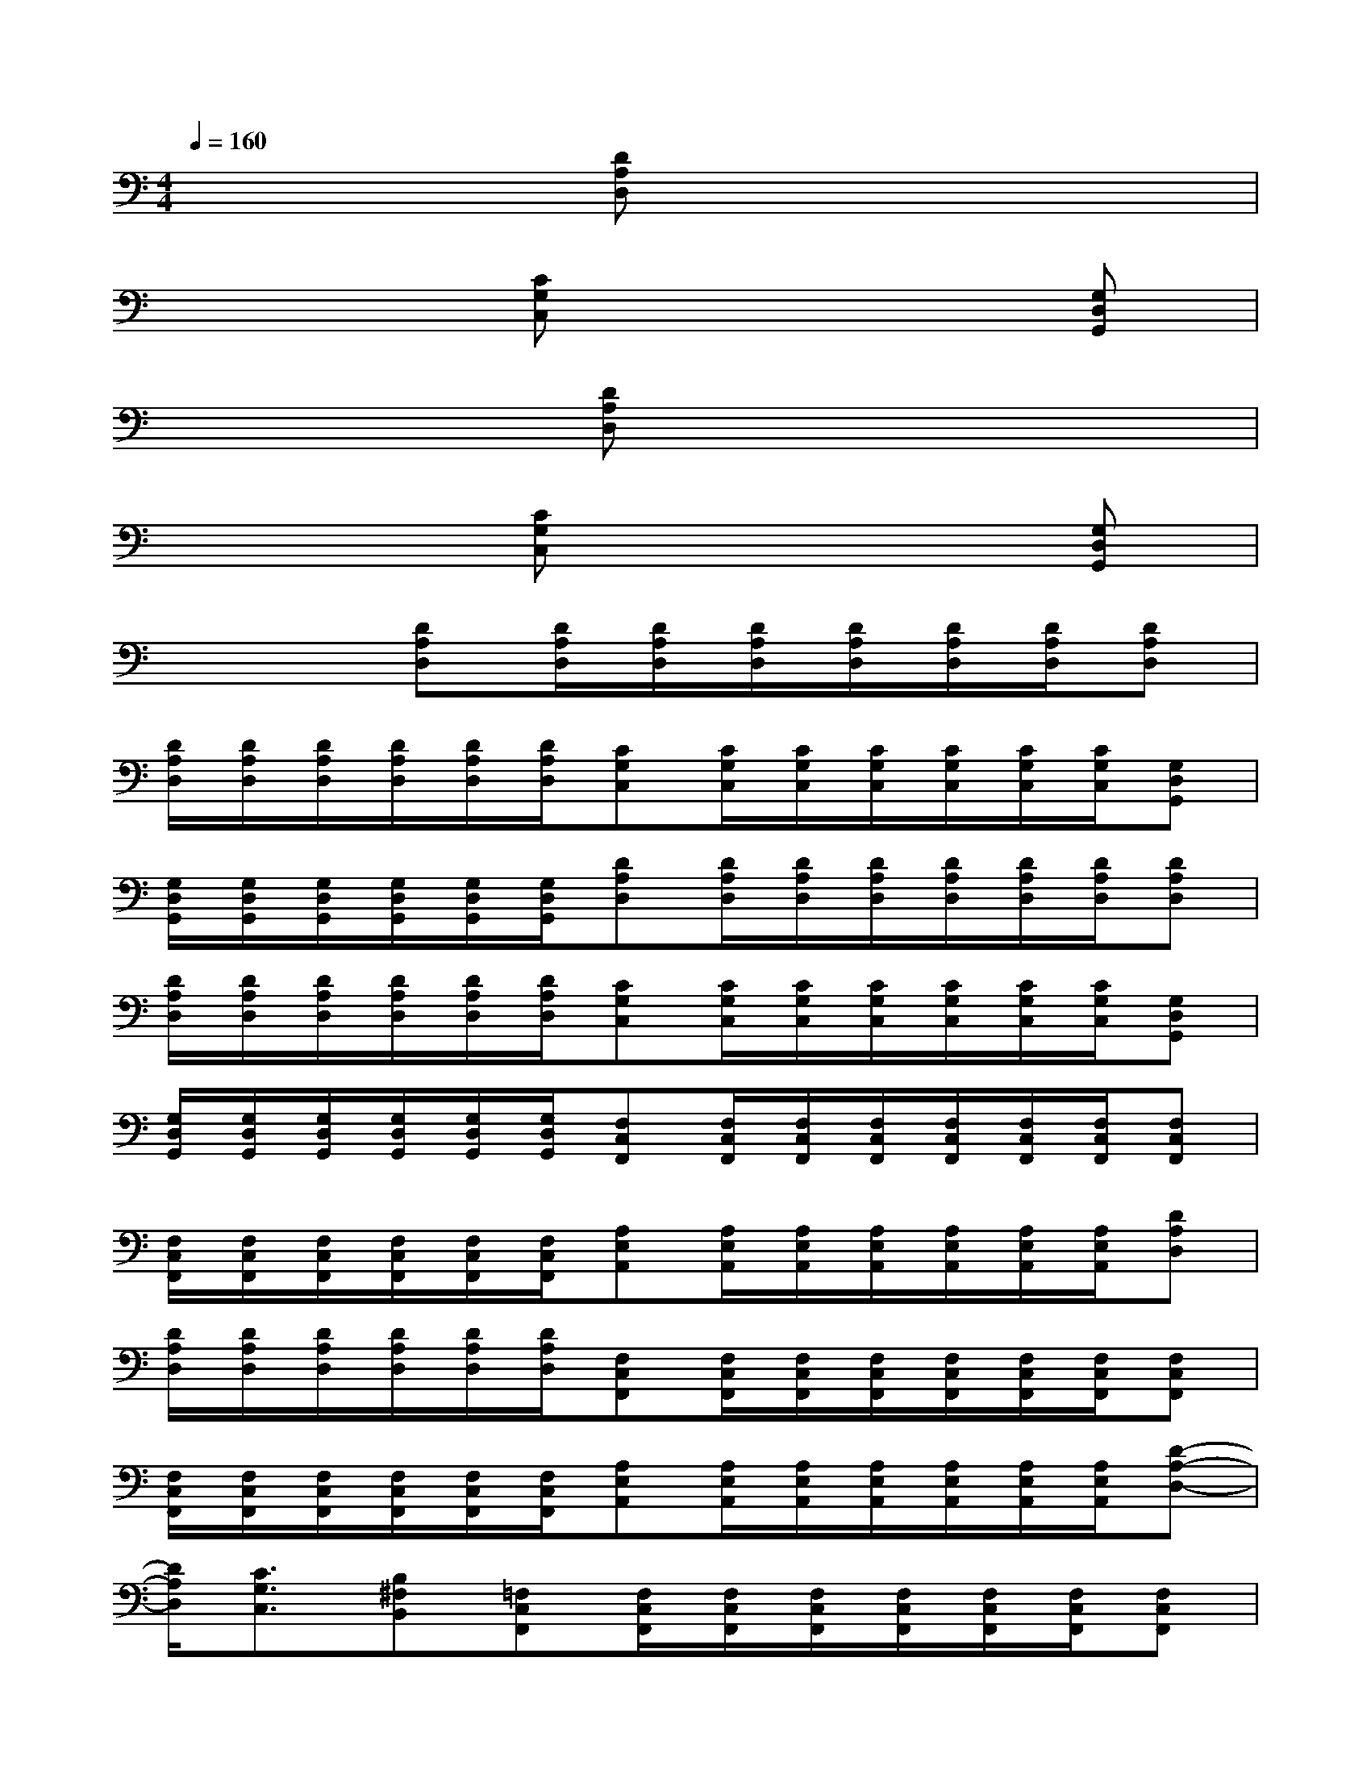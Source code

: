 X:1
T:
M:4/4
L:1/8
Q:1/4=160
K:C%0sharps
V:1
x3[DA,D,]x4|
x3[CG,C,]x3[G,D,G,,]|
x3[DA,D,]x4|
x3[CG,C,]x3[G,D,G,,]|
x3[DA,D,][D/2A,/2D,/2][D/2A,/2D,/2][D/2A,/2D,/2][D/2A,/2D,/2][D/2A,/2D,/2][D/2A,/2D,/2][DA,D,]|
[D/2A,/2D,/2][D/2A,/2D,/2][D/2A,/2D,/2][D/2A,/2D,/2][D/2A,/2D,/2][D/2A,/2D,/2][CG,C,][C/2G,/2C,/2][C/2G,/2C,/2][C/2G,/2C,/2][C/2G,/2C,/2][C/2G,/2C,/2][C/2G,/2C,/2][G,D,G,,]|
[G,/2D,/2G,,/2][G,/2D,/2G,,/2][G,/2D,/2G,,/2][G,/2D,/2G,,/2][G,/2D,/2G,,/2][G,/2D,/2G,,/2][DA,D,][D/2A,/2D,/2][D/2A,/2D,/2][D/2A,/2D,/2][D/2A,/2D,/2][D/2A,/2D,/2][D/2A,/2D,/2][DA,D,]|
[D/2A,/2D,/2][D/2A,/2D,/2][D/2A,/2D,/2][D/2A,/2D,/2][D/2A,/2D,/2][D/2A,/2D,/2][CG,C,][C/2G,/2C,/2][C/2G,/2C,/2][C/2G,/2C,/2][C/2G,/2C,/2][C/2G,/2C,/2][C/2G,/2C,/2][G,D,G,,]|
[G,/2D,/2G,,/2][G,/2D,/2G,,/2][G,/2D,/2G,,/2][G,/2D,/2G,,/2][G,/2D,/2G,,/2][G,/2D,/2G,,/2][F,C,F,,][F,/2C,/2F,,/2][F,/2C,/2F,,/2][F,/2C,/2F,,/2][F,/2C,/2F,,/2][F,/2C,/2F,,/2][F,/2C,/2F,,/2][F,C,F,,]|
[F,/2C,/2F,,/2][F,/2C,/2F,,/2][F,/2C,/2F,,/2][F,/2C,/2F,,/2][F,/2C,/2F,,/2][F,/2C,/2F,,/2][A,E,A,,][A,/2E,/2A,,/2][A,/2E,/2A,,/2][A,/2E,/2A,,/2][A,/2E,/2A,,/2][A,/2E,/2A,,/2][A,/2E,/2A,,/2][DA,D,]|
[D/2A,/2D,/2][D/2A,/2D,/2][D/2A,/2D,/2][D/2A,/2D,/2][D/2A,/2D,/2][D/2A,/2D,/2][F,C,F,,][F,/2C,/2F,,/2][F,/2C,/2F,,/2][F,/2C,/2F,,/2][F,/2C,/2F,,/2][F,/2C,/2F,,/2][F,/2C,/2F,,/2][F,C,F,,]|
[F,/2C,/2F,,/2][F,/2C,/2F,,/2][F,/2C,/2F,,/2][F,/2C,/2F,,/2][F,/2C,/2F,,/2][F,/2C,/2F,,/2][A,E,A,,][A,/2E,/2A,,/2][A,/2E,/2A,,/2][A,/2E,/2A,,/2][A,/2E,/2A,,/2][A,/2E,/2A,,/2][A,/2E,/2A,,/2][D-A,-D,-]|
[D/2A,/2D,/2][C3/2G,3/2C,3/2][B,^F,B,,][=F,C,F,,][F,/2C,/2F,,/2][F,/2C,/2F,,/2][F,/2C,/2F,,/2][F,/2C,/2F,,/2][F,/2C,/2F,,/2][F,/2C,/2F,,/2][F,C,F,,]|
[F,/2C,/2F,,/2][F,/2C,/2F,,/2][F,/2C,/2F,,/2][F,/2C,/2F,,/2][F,/2C,/2F,,/2][F,/2C,/2F,,/2][A,E,A,,][A,/2E,/2A,,/2][A,/2E,/2A,,/2][A,/2E,/2A,,/2][A,/2E,/2A,,/2][A,/2E,/2A,,/2][A,/2E,/2A,,/2][DA,D,]|
[D/2A,/2D,/2][D/2A,/2D,/2][D/2A,/2D,/2][D/2A,/2D,/2][D/2A,/2D,/2][D/2A,/2D,/2][DA,D,][D/2A,/2D,/2][D/2A,/2D,/2][D/2A,/2D,/2][D/2A,/2D,/2][D/2A,/2D,/2][D/2A,/2D,/2][A,E,A,,]|
[A,/2E,/2A,,/2][A,/2E,/2A,,/2][A,/2E,/2A,,/2][A,/2E,/2A,,/2][A,/2E,/2A,,/2][A,/2E,/2A,,/2][F,C,F,,][F,/2C,/2F,,/2][F,/2C,/2F,,/2][F,/2C,/2F,,/2][F,/2C,/2F,,/2][F,/2C,/2F,,/2][F,/2C,/2F,,/2][A,E,A,,]